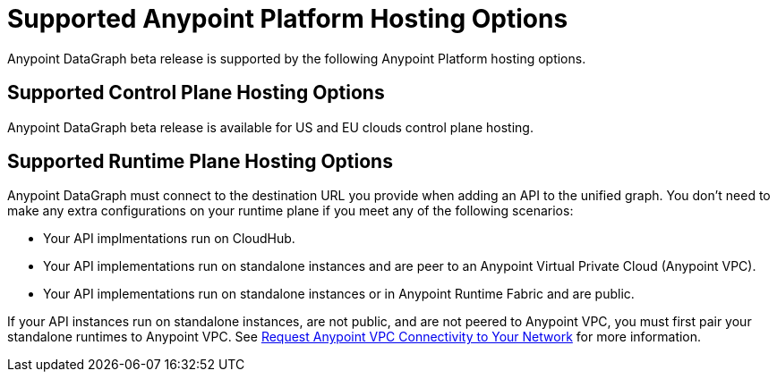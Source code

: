 = Supported Anypoint Platform Hosting Options

Anypoint DataGraph beta release is supported by the following Anypoint Platform hosting options.

== Supported Control Plane Hosting Options

Anypoint DataGraph beta release is available for US and EU clouds control plane hosting.

== Supported Runtime Plane Hosting Options

Anypoint DataGraph must connect to the destination URL you provide when adding an API to the unified graph. You don't need to make any extra configurations on your runtime plane if you meet any of the following scenarios:

* Your API implmentations run on CloudHub.
* Your API implementations run on standalone instances and are peer to an Anypoint Virtual Private Cloud (Anypoint VPC).
* Your API implementations run on standalone instances or in Anypoint Runtime Fabric and are public.

If your API instances run on standalone instances, are not public, and are not peered to Anypoint VPC, you must first pair your standalone runtimes to Anypoint VPC. See https://docs.mulesoft.com/runtime-manager/to-request-vpc-connectivity[Request Anypoint VPC Connectivity to Your Network^] for more information.
